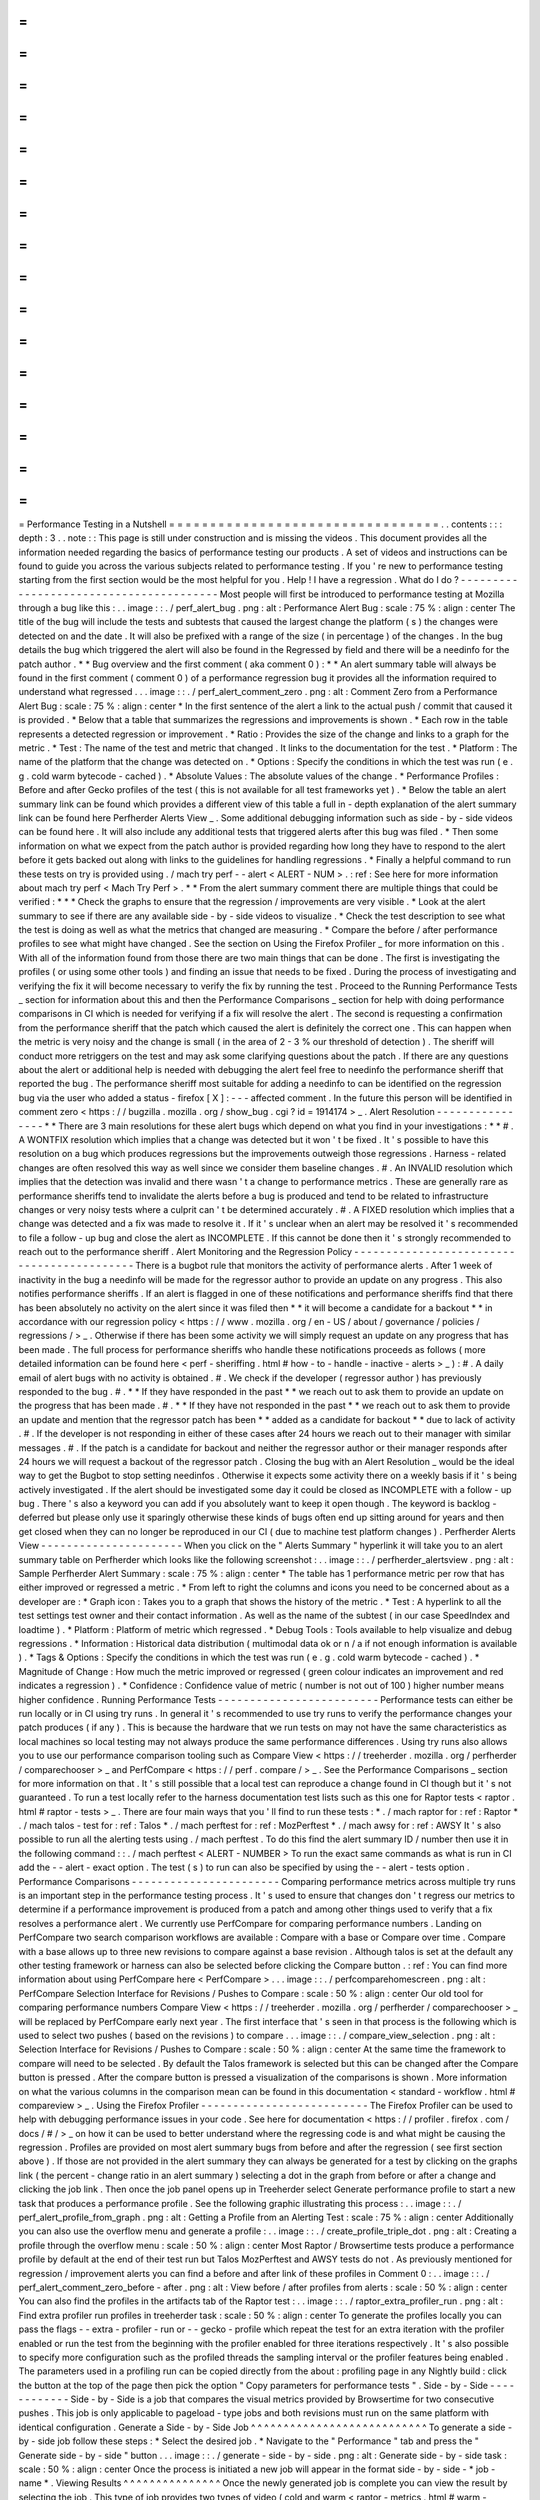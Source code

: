 =
=
=
=
=
=
=
=
=
=
=
=
=
=
=
=
=
=
=
=
=
=
=
=
=
=
=
=
=
=
=
=
=
Performance
Testing
in
a
Nutshell
=
=
=
=
=
=
=
=
=
=
=
=
=
=
=
=
=
=
=
=
=
=
=
=
=
=
=
=
=
=
=
=
=
.
.
contents
:
:
:
depth
:
3
.
.
note
:
:
This
page
is
still
under
construction
and
is
missing
the
videos
.
This
document
provides
all
the
information
needed
regarding
the
basics
of
performance
testing
our
products
.
A
set
of
videos
and
instructions
can
be
found
to
guide
you
across
the
various
subjects
related
to
performance
testing
.
If
you
'
re
new
to
performance
testing
starting
from
the
first
section
would
be
the
most
helpful
for
you
.
Help
!
I
have
a
regression
.
What
do
I
do
?
-
-
-
-
-
-
-
-
-
-
-
-
-
-
-
-
-
-
-
-
-
-
-
-
-
-
-
-
-
-
-
-
-
-
-
-
-
-
-
-
Most
people
will
first
be
introduced
to
performance
testing
at
Mozilla
through
a
bug
like
this
:
.
.
image
:
:
.
/
perf_alert_bug
.
png
:
alt
:
Performance
Alert
Bug
:
scale
:
75
%
:
align
:
center
The
title
of
the
bug
will
include
the
tests
and
subtests
that
caused
the
largest
change
the
platform
(
s
)
the
changes
were
detected
on
and
the
date
.
It
will
also
be
prefixed
with
a
range
of
the
size
(
in
percentage
)
of
the
changes
.
In
the
bug
details
the
bug
which
triggered
the
alert
will
also
be
found
in
the
Regressed
by
field
and
there
will
be
a
needinfo
for
the
patch
author
.
*
*
Bug
overview
and
the
first
comment
(
aka
comment
0
)
:
*
*
An
alert
summary
table
will
always
be
found
in
the
first
comment
(
comment
0
)
of
a
performance
regression
bug
it
provides
all
the
information
required
to
understand
what
regressed
.
.
.
image
:
:
.
/
perf_alert_comment_zero
.
png
:
alt
:
Comment
Zero
from
a
Performance
Alert
Bug
:
scale
:
75
%
:
align
:
center
*
In
the
first
sentence
of
the
alert
a
link
to
the
actual
push
/
commit
that
caused
it
is
provided
.
*
Below
that
a
table
that
summarizes
the
regressions
and
improvements
is
shown
.
*
Each
row
in
the
table
represents
a
detected
regression
or
improvement
.
*
Ratio
:
Provides
the
size
of
the
change
and
links
to
a
graph
for
the
metric
.
*
Test
:
The
name
of
the
test
and
metric
that
changed
.
It
links
to
the
documentation
for
the
test
.
*
Platform
:
The
name
of
the
platform
that
the
change
was
detected
on
.
*
Options
:
Specify
the
conditions
in
which
the
test
was
run
(
e
.
g
.
cold
warm
bytecode
-
cached
)
.
*
Absolute
Values
:
The
absolute
values
of
the
change
.
*
Performance
Profiles
:
Before
and
after
Gecko
profiles
of
the
test
(
this
is
not
available
for
all
test
frameworks
yet
)
.
*
Below
the
table
an
alert
summary
link
can
be
found
which
provides
a
different
view
of
this
table
a
full
in
-
depth
explanation
of
the
alert
summary
link
can
be
found
here
Perfherder
Alerts
View
_
.
Some
additional
debugging
information
such
as
side
-
by
-
side
videos
can
be
found
here
.
It
will
also
include
any
additional
tests
that
triggered
alerts
after
this
bug
was
filed
.
*
Then
some
information
on
what
we
expect
from
the
patch
author
is
provided
regarding
how
long
they
have
to
respond
to
the
alert
before
it
gets
backed
out
along
with
links
to
the
guidelines
for
handling
regressions
.
*
Finally
a
helpful
command
to
run
these
tests
on
try
is
provided
using
.
/
mach
try
perf
-
-
alert
<
ALERT
-
NUM
>
.
:
ref
:
See
here
for
more
information
about
mach
try
perf
<
Mach
Try
Perf
>
.
*
*
From
the
alert
summary
comment
there
are
multiple
things
that
could
be
verified
:
*
*
*
Check
the
graphs
to
ensure
that
the
regression
/
improvements
are
very
visible
.
*
Look
at
the
alert
summary
to
see
if
there
are
any
available
side
-
by
-
side
videos
to
visualize
.
*
Check
the
test
description
to
see
what
the
test
is
doing
as
well
as
what
the
metrics
that
changed
are
measuring
.
*
Compare
the
before
/
after
performance
profiles
to
see
what
might
have
changed
.
See
the
section
on
Using
the
Firefox
Profiler
_
for
more
information
on
this
.
With
all
of
the
information
found
from
those
there
are
two
main
things
that
can
be
done
.
The
first
is
investigating
the
profiles
(
or
using
some
other
tools
)
and
finding
an
issue
that
needs
to
be
fixed
.
During
the
process
of
investigating
and
verifying
the
fix
it
will
become
necessary
to
verify
the
fix
by
running
the
test
.
Proceed
to
the
Running
Performance
Tests
_
section
for
information
about
this
and
then
the
Performance
Comparisons
_
section
for
help
with
doing
performance
comparisons
in
CI
which
is
needed
for
verifying
if
a
fix
will
resolve
the
alert
.
The
second
is
requesting
a
confirmation
from
the
performance
sheriff
that
the
patch
which
caused
the
alert
is
definitely
the
correct
one
.
This
can
happen
when
the
metric
is
very
noisy
and
the
change
is
small
(
in
the
area
of
2
-
3
%
our
threshold
of
detection
)
.
The
sheriff
will
conduct
more
retriggers
on
the
test
and
may
ask
some
clarifying
questions
about
the
patch
.
If
there
are
any
questions
about
the
alert
or
additional
help
is
needed
with
debugging
the
alert
feel
free
to
needinfo
the
performance
sheriff
that
reported
the
bug
.
The
performance
sheriff
most
suitable
for
adding
a
needinfo
to
can
be
identified
on
the
regression
bug
via
the
user
who
added
a
status
-
firefox
[
X
]
:
-
-
-
affected
comment
.
In
the
future
this
person
will
be
identified
in
comment
zero
<
https
:
/
/
bugzilla
.
mozilla
.
org
/
show_bug
.
cgi
?
id
=
1914174
>
_
.
Alert
Resolution
-
-
-
-
-
-
-
-
-
-
-
-
-
-
-
-
*
*
There
are
3
main
resolutions
for
these
alert
bugs
which
depend
on
what
you
find
in
your
investigations
:
*
*
#
.
A
WONTFIX
resolution
which
implies
that
a
change
was
detected
but
it
won
'
t
be
fixed
.
It
'
s
possible
to
have
this
resolution
on
a
bug
which
produces
regressions
but
the
improvements
outweigh
those
regressions
.
Harness
-
related
changes
are
often
resolved
this
way
as
well
since
we
consider
them
baseline
changes
.
#
.
An
INVALID
resolution
which
implies
that
the
detection
was
invalid
and
there
wasn
'
t
a
change
to
performance
metrics
.
These
are
generally
rare
as
performance
sheriffs
tend
to
invalidate
the
alerts
before
a
bug
is
produced
and
tend
to
be
related
to
infrastructure
changes
or
very
noisy
tests
where
a
culprit
can
'
t
be
determined
accurately
.
#
.
A
FIXED
resolution
which
implies
that
a
change
was
detected
and
a
fix
was
made
to
resolve
it
.
If
it
'
s
unclear
when
an
alert
may
be
resolved
it
'
s
recommended
to
file
a
follow
-
up
bug
and
close
the
alert
as
INCOMPLETE
.
If
this
cannot
be
done
then
it
'
s
strongly
recommended
to
reach
out
to
the
performance
sheriff
.
Alert
Monitoring
and
the
Regression
Policy
-
-
-
-
-
-
-
-
-
-
-
-
-
-
-
-
-
-
-
-
-
-
-
-
-
-
-
-
-
-
-
-
-
-
-
-
-
-
-
-
-
-
-
There
is
a
bugbot
rule
that
monitors
the
activity
of
performance
alerts
.
After
1
week
of
inactivity
in
the
bug
a
needinfo
will
be
made
for
the
regressor
author
to
provide
an
update
on
any
progress
.
This
also
notifies
performance
sheriffs
.
If
an
alert
is
flagged
in
one
of
these
notifications
and
performance
sheriffs
find
that
there
has
been
absolutely
no
activity
on
the
alert
since
it
was
filed
then
*
*
it
will
become
a
candidate
for
a
backout
*
*
in
accordance
with
our
regression
policy
<
https
:
/
/
www
.
mozilla
.
org
/
en
-
US
/
about
/
governance
/
policies
/
regressions
/
>
_
.
Otherwise
if
there
has
been
some
activity
we
will
simply
request
an
update
on
any
progress
that
has
been
made
.
The
full
process
for
performance
sheriffs
who
handle
these
notifications
proceeds
as
follows
(
more
detailed
information
can
be
found
here
<
perf
-
sheriffing
.
html
#
how
-
to
-
handle
-
inactive
-
alerts
>
_
)
:
#
.
A
daily
email
of
alert
bugs
with
no
activity
is
obtained
.
#
.
We
check
if
the
developer
(
regressor
author
)
has
previously
responded
to
the
bug
.
#
.
*
*
If
they
have
responded
in
the
past
*
*
we
reach
out
to
ask
them
to
provide
an
update
on
the
progress
that
has
been
made
.
#
.
*
*
If
they
have
not
responded
in
the
past
*
*
we
reach
out
to
ask
them
to
provide
an
update
and
mention
that
the
regressor
patch
has
been
*
*
added
as
a
candidate
for
backout
*
*
due
to
lack
of
activity
.
#
.
If
the
developer
is
not
responding
in
either
of
these
cases
after
24
hours
we
reach
out
to
their
manager
with
similar
messages
.
#
.
If
the
patch
is
a
candidate
for
backout
and
neither
the
regressor
author
or
their
manager
responds
after
24
hours
we
will
request
a
backout
of
the
regressor
patch
.
Closing
the
bug
with
an
Alert
Resolution
_
would
be
the
ideal
way
to
get
the
Bugbot
to
stop
setting
needinfos
.
Otherwise
it
expects
some
activity
there
on
a
weekly
basis
if
it
'
s
being
actively
investigated
.
If
the
alert
should
be
investigated
some
day
it
could
be
closed
as
INCOMPLETE
with
a
follow
-
up
bug
.
There
'
s
also
a
keyword
you
can
add
if
you
absolutely
want
to
keep
it
open
though
.
The
keyword
is
backlog
-
deferred
but
please
only
use
it
sparingly
otherwise
these
kinds
of
bugs
often
end
up
sitting
around
for
years
and
then
get
closed
when
they
can
no
longer
be
reproduced
in
our
CI
(
due
to
machine
test
platform
changes
)
.
Perfherder
Alerts
View
-
-
-
-
-
-
-
-
-
-
-
-
-
-
-
-
-
-
-
-
-
-
When
you
click
on
the
"
Alerts
Summary
"
hyperlink
it
will
take
you
to
an
alert
summary
table
on
Perfherder
which
looks
like
the
following
screenshot
:
.
.
image
:
:
.
/
perfherder_alertsview
.
png
:
alt
:
Sample
Perfherder
Alert
Summary
:
scale
:
75
%
:
align
:
center
*
The
table
has
1
performance
metric
per
row
that
has
either
improved
or
regressed
a
metric
.
*
From
left
to
right
the
columns
and
icons
you
need
to
be
concerned
about
as
a
developer
are
:
*
Graph
icon
:
Takes
you
to
a
graph
that
shows
the
history
of
the
metric
.
*
Test
:
A
hyperlink
to
all
the
test
settings
test
owner
and
their
contact
information
.
As
well
as
the
name
of
the
subtest
(
in
our
case
SpeedIndex
and
loadtime
)
.
*
Platform
:
Platform
of
metric
which
regressed
.
*
Debug
Tools
:
Tools
available
to
help
visualize
and
debug
regressions
.
*
Information
:
Historical
data
distribution
(
multimodal
data
ok
or
n
/
a
if
not
enough
information
is
available
)
.
*
Tags
&
Options
:
Specify
the
conditions
in
which
the
test
was
run
(
e
.
g
.
cold
warm
bytecode
-
cached
)
.
*
Magnitude
of
Change
:
How
much
the
metric
improved
or
regressed
(
green
colour
indicates
an
improvement
and
red
indicates
a
regression
)
.
*
Confidence
:
Confidence
value
of
metric
(
number
is
not
out
of
100
)
higher
number
means
higher
confidence
.
Running
Performance
Tests
-
-
-
-
-
-
-
-
-
-
-
-
-
-
-
-
-
-
-
-
-
-
-
-
-
Performance
tests
can
either
be
run
locally
or
in
CI
using
try
runs
.
In
general
it
'
s
recommended
to
use
try
runs
to
verify
the
performance
changes
your
patch
produces
(
if
any
)
.
This
is
because
the
hardware
that
we
run
tests
on
may
not
have
the
same
characteristics
as
local
machines
so
local
testing
may
not
always
produce
the
same
performance
differences
.
Using
try
runs
also
allows
you
to
use
our
performance
comparison
tooling
such
as
Compare
View
<
https
:
/
/
treeherder
.
mozilla
.
org
/
perfherder
/
comparechooser
>
_
and
PerfCompare
<
https
:
/
/
perf
.
compare
/
>
_
.
See
the
Performance
Comparisons
_
section
for
more
information
on
that
.
It
'
s
still
possible
that
a
local
test
can
reproduce
a
change
found
in
CI
though
but
it
'
s
not
guaranteed
.
To
run
a
test
locally
refer
to
the
harness
documentation
test
lists
such
as
this
one
for
Raptor
tests
<
raptor
.
html
#
raptor
-
tests
>
_
.
There
are
four
main
ways
that
you
'
ll
find
to
run
these
tests
:
*
.
/
mach
raptor
for
:
ref
:
Raptor
*
.
/
mach
talos
-
test
for
:
ref
:
Talos
*
.
/
mach
perftest
for
:
ref
:
MozPerftest
*
.
/
mach
awsy
for
:
ref
:
AWSY
It
'
s
also
possible
to
run
all
the
alerting
tests
using
.
/
mach
perftest
.
To
do
this
find
the
alert
summary
ID
/
number
then
use
it
in
the
following
command
:
:
.
/
mach
perftest
<
ALERT
-
NUMBER
>
To
run
the
exact
same
commands
as
what
is
run
in
CI
add
the
-
-
alert
-
exact
option
.
The
test
(
s
)
to
run
can
also
be
specified
by
using
the
-
-
alert
-
tests
option
.
Performance
Comparisons
-
-
-
-
-
-
-
-
-
-
-
-
-
-
-
-
-
-
-
-
-
-
-
Comparing
performance
metrics
across
multiple
try
runs
is
an
important
step
in
the
performance
testing
process
.
It
'
s
used
to
ensure
that
changes
don
'
t
regress
our
metrics
to
determine
if
a
performance
improvement
is
produced
from
a
patch
and
among
other
things
used
to
verify
that
a
fix
resolves
a
performance
alert
.
We
currently
use
PerfCompare
for
comparing
performance
numbers
.
Landing
on
PerfCompare
two
search
comparison
workflows
are
available
:
Compare
with
a
base
or
Compare
over
time
.
Compare
with
a
base
allows
up
to
three
new
revisions
to
compare
against
a
base
revision
.
Although
talos
is
set
at
the
default
any
other
testing
framework
or
harness
can
also
be
selected
before
clicking
the
Compare
button
.
:
ref
:
You
can
find
more
information
about
using
PerfCompare
here
<
PerfCompare
>
.
.
.
image
:
:
.
/
perfcomparehomescreen
.
png
:
alt
:
PerfCompare
Selection
Interface
for
Revisions
/
Pushes
to
Compare
:
scale
:
50
%
:
align
:
center
Our
old
tool
for
comparing
performance
numbers
Compare
View
<
https
:
/
/
treeherder
.
mozilla
.
org
/
perfherder
/
comparechooser
>
_
will
be
replaced
by
PerfCompare
early
next
year
.
The
first
interface
that
'
s
seen
in
that
process
is
the
following
which
is
used
to
select
two
pushes
(
based
on
the
revisions
)
to
compare
.
.
.
image
:
:
.
/
compare_view_selection
.
png
:
alt
:
Selection
Interface
for
Revisions
/
Pushes
to
Compare
:
scale
:
50
%
:
align
:
center
At
the
same
time
the
framework
to
compare
will
need
to
be
selected
.
By
default
the
Talos
framework
is
selected
but
this
can
be
changed
after
the
Compare
button
is
pressed
.
After
the
compare
button
is
pressed
a
visualization
of
the
comparisons
is
shown
.
More
information
on
what
the
various
columns
in
the
comparison
mean
can
be
found
in
this
documentation
<
standard
-
workflow
.
html
#
compareview
>
_
.
Using
the
Firefox
Profiler
-
-
-
-
-
-
-
-
-
-
-
-
-
-
-
-
-
-
-
-
-
-
-
-
-
-
The
Firefox
Profiler
can
be
used
to
help
with
debugging
performance
issues
in
your
code
.
See
here
for
documentation
<
https
:
/
/
profiler
.
firefox
.
com
/
docs
/
#
/
>
_
on
how
it
can
be
used
to
better
understand
where
the
regressing
code
is
and
what
might
be
causing
the
regression
.
Profiles
are
provided
on
most
alert
summary
bugs
from
before
and
after
the
regression
(
see
first
section
above
)
.
If
those
are
not
provided
in
the
alert
summary
they
can
always
be
generated
for
a
test
by
clicking
on
the
graphs
link
(
the
percent
-
change
ratio
in
an
alert
summary
)
selecting
a
dot
in
the
graph
from
before
or
after
a
change
and
clicking
the
job
link
.
Then
once
the
job
panel
opens
up
in
Treeherder
select
Generate
performance
profile
to
start
a
new
task
that
produces
a
performance
profile
.
See
the
following
graphic
illustrating
this
process
:
.
.
image
:
:
.
/
perf_alert_profile_from_graph
.
png
:
alt
:
Getting
a
Profile
from
an
Alerting
Test
:
scale
:
75
%
:
align
:
center
Additionally
you
can
also
use
the
overflow
menu
and
generate
a
profile
:
.
.
image
:
:
.
/
create_profile_triple_dot
.
png
:
alt
:
Creating
a
profile
through
the
overflow
menu
:
scale
:
50
%
:
align
:
center
Most
Raptor
/
Browsertime
tests
produce
a
performance
profile
by
default
at
the
end
of
their
test
run
but
Talos
MozPerftest
and
AWSY
tests
do
not
.
As
previously
mentioned
for
regression
/
improvement
alerts
you
can
find
a
before
and
after
link
of
these
profiles
in
Comment
0
:
.
.
image
:
:
.
/
perf_alert_comment_zero_before
-
after
.
png
:
alt
:
View
before
/
after
profiles
from
alerts
:
scale
:
50
%
:
align
:
center
You
can
also
find
the
profiles
in
the
artifacts
tab
of
the
Raptor
test
:
.
.
image
:
:
.
/
raptor_extra_profiler_run
.
png
:
alt
:
Find
extra
profiler
run
profiles
in
treeherder
task
:
scale
:
50
%
:
align
:
center
To
generate
the
profiles
locally
you
can
pass
the
flags
-
-
extra
-
profiler
-
run
or
-
-
gecko
-
profile
which
repeat
the
test
for
an
extra
iteration
with
the
profiler
enabled
or
run
the
test
from
the
beginning
with
the
profiler
enabled
for
three
iterations
respectively
.
It
'
s
also
possible
to
specify
more
configuration
such
as
the
profiled
threads
the
sampling
interval
or
the
profiler
features
being
enabled
.
The
parameters
used
in
a
profiling
run
can
be
copied
directly
from
the
about
:
profiling
page
in
any
Nightly
build
:
click
the
button
at
the
top
of
the
page
then
pick
the
option
"
Copy
parameters
for
performance
tests
"
.
Side
-
by
-
Side
-
-
-
-
-
-
-
-
-
-
-
-
Side
-
by
-
Side
is
a
job
that
compares
the
visual
metrics
provided
by
Browsertime
for
two
consecutive
pushes
.
This
job
is
only
applicable
to
pageload
-
type
jobs
and
both
revisions
must
run
on
the
same
platform
with
identical
configuration
.
Generate
a
Side
-
by
-
Side
Job
^
^
^
^
^
^
^
^
^
^
^
^
^
^
^
^
^
^
^
^
^
^
^
^
^
^
^
To
generate
a
side
-
by
-
side
job
follow
these
steps
:
*
Select
the
desired
job
.
*
Navigate
to
the
"
Performance
"
tab
and
press
the
"
Generate
side
-
by
-
side
"
button
.
.
.
image
:
:
.
/
generate
-
side
-
by
-
side
.
png
:
alt
:
Generate
side
-
by
-
side
task
:
scale
:
50
%
:
align
:
center
Once
the
process
is
initiated
a
new
job
will
appear
in
the
format
side
-
by
-
side
-
*
job
-
name
*
.
Viewing
Results
^
^
^
^
^
^
^
^
^
^
^
^
^
^
^
Once
the
newly
generated
job
is
complete
you
can
view
the
result
by
selecting
the
job
.
This
type
of
job
provides
two
types
of
video
(
cold
and
warm
<
raptor
-
metrics
.
html
#
warm
-
pageload
>
_
)
.
For
each
set
there
are
2
viewing
modes
(
normal
and
slow
-
motion
)
.
Each
video
includes
an
annotated
description
containing
the
visual
metrics
provided
by
Browsertime
.
Adding
Performance
Tests
-
-
-
-
-
-
-
-
-
-
-
-
-
-
-
-
-
-
-
-
-
-
-
-
This
section
is
under
construction
.
Additional
Help
-
-
-
-
-
-
-
-
-
-
-
-
-
-
-
Reach
out
to
the
Performance
Testing
and
Tooling
team
in
the
#
perftest
channel
on
Matrix
<
https
:
/
/
matrix
.
to
/
#
/
#
perftest
:
mozilla
.
org
>
_
or
the
#
perf
-
help
channel
on
Slack
.
